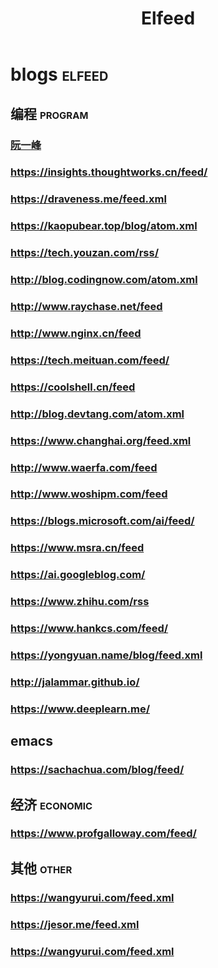 #+title: Elfeed

* blogs :elfeed:
** 编程 :program:
*** [[https://feeds.feedburner.com/ruanyifeng][阮一峰]]
*** https://insights.thoughtworks.cn/feed/
*** https://draveness.me/feed.xml
*** https://kaopubear.top/blog/atom.xml
*** https://tech.youzan.com/rss/
*** http://blog.codingnow.com/atom.xml
*** http://www.raychase.net/feed
*** http://www.nginx.cn/feed
*** https://tech.meituan.com/feed/
*** https://coolshell.cn/feed
*** http://blog.devtang.com/atom.xml
*** https://www.changhai.org/feed.xml
*** http://www.waerfa.com/feed
*** http://www.woshipm.com/feed
*** https://blogs.microsoft.com/ai/feed/
*** https://www.msra.cn/feed
*** https://ai.googleblog.com/
*** https://www.zhihu.com/rss
*** https://www.hankcs.com/feed/
*** https://yongyuan.name/blog/feed.xml
*** http://jalammar.github.io/
*** https://www.deeplearn.me/
** emacs
*** https://sachachua.com/blog/feed/
** 经济 :economic:
*** https://www.profgalloway.com/feed/
** 其他 :other:
*** https://wangyurui.com/feed.xml
*** https://jesor.me/feed.xml
*** https://wangyurui.com/feed.xml
